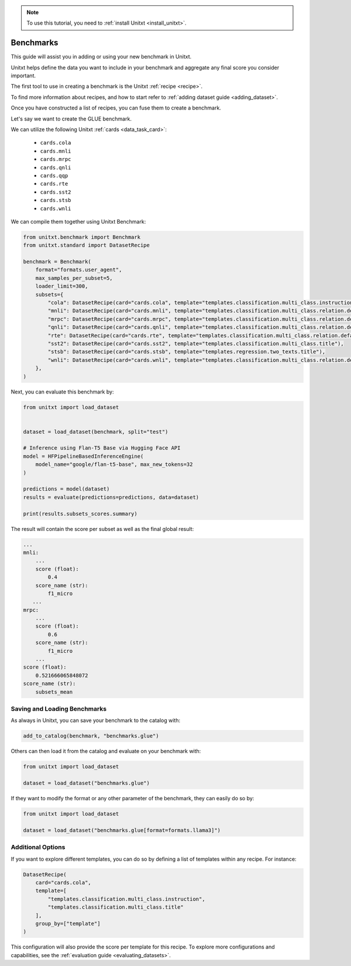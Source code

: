 .. _adding_benchmark:

.. note::

   To use this tutorial, you need to :ref:`install Unitxt <install_unitxt>`.

=================
Benchmarks
=================

This guide will assist you in adding or using your new benchmark in Unitxt.

Unitxt helps define the data you want to include in your benchmark and aggregate any final score you consider important.

The first tool to use in creating a benchmark is the Unitxt  :ref:`recipe <recipe>`.

To find more information about recipes, and how to start refer to :ref:`adding dataset guide <adding_dataset>`.

Once you have constructed a list of recipes, you can fuse them to create a benchmark.

Let's say we want to create the GLUE benchmark.

We can utilize the following Unitxt :ref:`cards <data_task_card>`:

 - ``cards.cola``
 - ``cards.mnli``
 - ``cards.mrpc``
 - ``cards.qnli``
 - ``cards.qqp``
 - ``cards.rte``
 - ``cards.sst2``
 - ``cards.stsb``
 - ``cards.wnli``

We can compile them together using Unitxt Benchmark:

.. code-block:: python

    from unitxt.benchmark import Benchmark
    from unitxt.standard import DatasetRecipe

    benchmark = Benchmark(
        format="formats.user_agent",
        max_samples_per_subset=5,
        loader_limit=300,
        subsets={
            "cola": DatasetRecipe(card="cards.cola", template="templates.classification.multi_class.instruction"),
            "mnli": DatasetRecipe(card="cards.mnli", template="templates.classification.multi_class.relation.default"),
            "mrpc": DatasetRecipe(card="cards.mrpc", template="templates.classification.multi_class.relation.default"),
            "qnli": DatasetRecipe(card="cards.qnli", template="templates.classification.multi_class.relation.default"),
            "rte": DatasetRecipe(card="cards.rte", template="templates.classification.multi_class.relation.default"),
            "sst2": DatasetRecipe(card="cards.sst2", template="templates.classification.multi_class.title"),
            "stsb": DatasetRecipe(card="cards.stsb", template="templates.regression.two_texts.title"),
            "wnli": DatasetRecipe(card="cards.wnli", template="templates.classification.multi_class.relation.default"),
        },
    )

Next, you can evaluate this benchmark by:

.. code-block:: python

    from unitxt import load_dataset


    dataset = load_dataset(benchmark, split="test")

    # Inference using Flan-T5 Base via Hugging Face API
    model = HFPipelineBasedInferenceEngine(
        model_name="google/flan-t5-base", max_new_tokens=32
    )

    predictions = model(dataset)
    results = evaluate(predictions=predictions, data=dataset)

    print(results.subsets_scores.summary)

The result will contain the score per subset as well as the final global result:

.. code-block:: python

    ...
    mnli:
        ...
        score (float):
            0.4
        score_name (str):
            f1_micro
       ...
    mrpc:
        ...
        score (float):
            0.6
        score_name (str):
            f1_micro
        ...
    score (float):
        0.521666065848072
    score_name (str):
        subsets_mean


Saving and Loading Benchmarks
++++++++++++++++++++++++++++++

As always in Unitxt, you can save your benchmark to the catalog with:

.. code-block:: python

    add_to_catalog(benchmark, "benchmarks.glue")

Others can then load it from the catalog and evaluate on your benchmark with:

.. code-block:: python

    from unitxt import load_dataset

    dataset = load_dataset("benchmarks.glue")

If they want to modify the format or any other parameter of the benchmark, they can easily do so by:

.. code-block:: python

    from unitxt import load_dataset

    dataset = load_dataset("benchmarks.glue[format=formats.llama3]")

Additional Options
++++++++++++++++++

If you want to explore different templates, you can do so by defining a list of templates within any recipe. For instance:

.. code-block:: python

    DatasetRecipe(
        card="cards.cola",
        template=[
            "templates.classification.multi_class.instruction",
            "templates.classification.multi_class.title"
        ],
        group_by=["template"]
    )

This configuration will also provide the score per template for this recipe. To explore more configurations and capabilities, see the :ref:`evaluation guide <evaluating_datasets>`.
